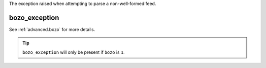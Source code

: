 The exception raised when attempting to parse a non-well-formed feed.

bozo_exception
==============

See :ref:`advanced.bozo` for more details.

.. tip:: ``bozo_exception`` will only be present if ``bozo`` is ``1``.